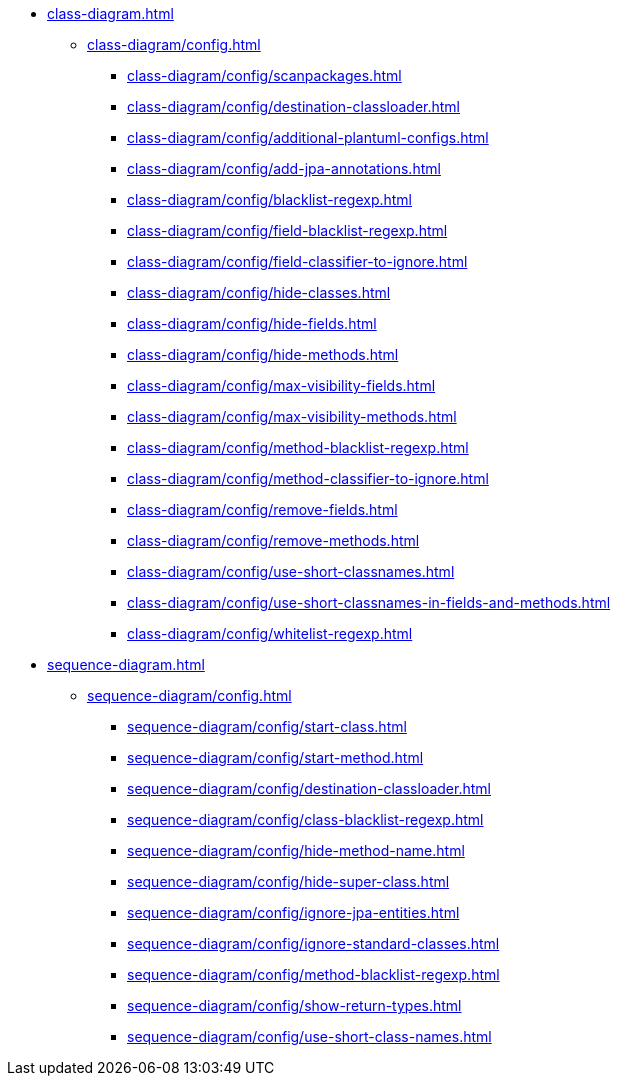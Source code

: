 * xref:class-diagram.adoc[]
** xref:class-diagram/config.adoc[]
*** xref:class-diagram/config/scanpackages.adoc[]
*** xref:class-diagram/config/destination-classloader.adoc[]
*** xref:class-diagram/config/additional-plantuml-configs.adoc[]
*** xref:class-diagram/config/add-jpa-annotations.adoc[]
*** xref:class-diagram/config/blacklist-regexp.adoc[]
*** xref:class-diagram/config/field-blacklist-regexp.adoc[]
*** xref:class-diagram/config/field-classifier-to-ignore.adoc[]
*** xref:class-diagram/config/hide-classes.adoc[]
*** xref:class-diagram/config/hide-fields.adoc[]
*** xref:class-diagram/config/hide-methods.adoc[]
*** xref:class-diagram/config/max-visibility-fields.adoc[]
*** xref:class-diagram/config/max-visibility-methods.adoc[]
*** xref:class-diagram/config/method-blacklist-regexp.adoc[]
*** xref:class-diagram/config/method-classifier-to-ignore.adoc[]
*** xref:class-diagram/config/remove-fields.adoc[]
*** xref:class-diagram/config/remove-methods.adoc[]
*** xref:class-diagram/config/use-short-classnames.adoc[]
*** xref:class-diagram/config/use-short-classnames-in-fields-and-methods.adoc[]
*** xref:class-diagram/config/whitelist-regexp.adoc[]

* xref:sequence-diagram.adoc[]
** xref:sequence-diagram/config.adoc[]
*** xref:sequence-diagram/config/start-class.adoc[]
*** xref:sequence-diagram/config/start-method.adoc[]
*** xref:sequence-diagram/config/destination-classloader.adoc[]
*** xref:sequence-diagram/config/class-blacklist-regexp.adoc[]
*** xref:sequence-diagram/config/hide-method-name.adoc[]
*** xref:sequence-diagram/config/hide-super-class.adoc[]
*** xref:sequence-diagram/config/ignore-jpa-entities.adoc[]
*** xref:sequence-diagram/config/ignore-standard-classes.adoc[]
*** xref:sequence-diagram/config/method-blacklist-regexp.adoc[]
*** xref:sequence-diagram/config/show-return-types.adoc[]
*** xref:sequence-diagram/config/use-short-class-names.adoc[]

